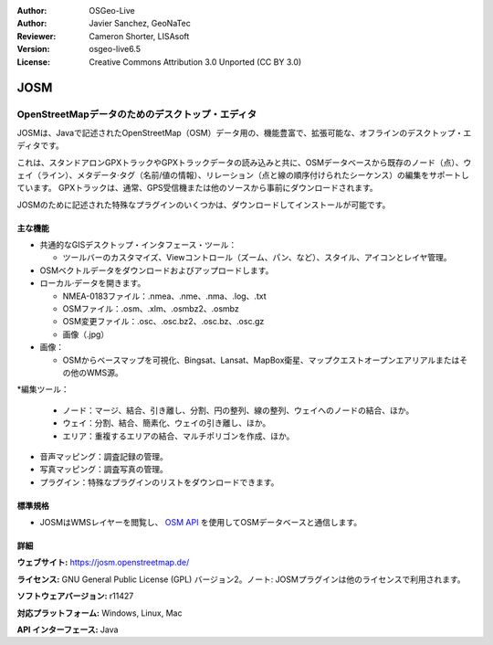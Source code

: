 :Author: OSGeo-Live
:Author: Javier Sanchez, GeoNaTec
:Reviewer: Cameron Shorter, LISAsoft
:Version: osgeo-live6.5
:License: Creative Commons Attribution 3.0 Unported (CC BY 3.0)

.. image:: ../../images/project_logos/logo-josm.png
  :alt: project logo
  :align: right
  :target: http://josm.openstreetmap.de

JOSM
================================================================================

OpenStreetMapデータのためのデスクトップ・エディタ
~~~~~~~~~~~~~~~~~~~~~~~~~~~~~~~~~~~~~~~~~~~~~~~~~~~~~~~~~~~~~~~~~~~~~~~~~~~~~~~~

JOSMは、Javaで記述されたOpenStreetMap（OSM）データ用の、機能豊富で、拡張可能な、オフラインのデスクトップ・エディタです。

これは、スタンドアロンGPXトラックやGPXトラックデータの読み込みと共に、OSMデータベースから既存のノード（点）、ウェイ（ライン）、メタデータ·タグ（名前/値の情報）、リレーション（点と線の順序付けられたシーケンス）の編集をサポートしています。
GPXトラックは、通常、GPS受信機または他のソースから事前にダウンロードされます。

JOSMのために記述された特殊なプラグインのいくつかは、ダウンロードしてインストールが可能です。

.. image:: ../../images/screenshots/1024x768/josm_inteface.png
  :scale: 55 %
  :alt: JOSM Editor.
  :align: right

主な機能
--------------------------------------------------------------------------------

* 共通的なGISデスクトップ・インタフェース・ツール：

  * ツールバーのカスタマイズ、Viewコントロール（ズーム、パン、など）、スタイル、アイコンとレイヤ管理。

* OSMベクトルデータをダウンロードおよびアップロードします。

* ローカル·データを開きます。

  * NMEA-0183ファイル：.nmea、.nme、.nma、.log、.txt
  * OSMファイル：.osm、.xlm、.osmbz2、.osmbz
  * OSM変更ファイル：.osc、.osc.bz2、.osc.bz、.osc.gz
  * 画像（.jpg）

* 画像：
  
  * OSMからベースマップを可視化、Bingsat、Lansat、MapBox衛星、マップクエストオープンエアリアルまたはその他のWMS源。

*編集ツール：

  * ノード：マージ、結合、引き離し、分割、円の整列、線の整列、ウェイへのノードの結合、ほか。
  * ウェイ：分割、結合、簡素化、ウェイの引き離し、ほか。
  * エリア：重複するエリアの結合、マルチポリゴンを作成、ほか。

* 音声マッピング：調査記録の管理。

* 写真マッピング：調査写真の管理。
 
* プラグイン：特殊なプラグインのリストをダウンロードできます。


標準規格
--------------------------------------------------------------------------------

* JOSMはWMSレイヤーを閲覧し、 `OSM API <http://wiki.openstreetmap.org/wiki/API_v0.6>`_ を使用してOSMデータベースと通信します。


詳細
--------------------------------------------------------------------------------

**ウェブサイト:** https://josm.openstreetmap.de/

**ライセンス:** GNU General Public License (GPL) バージョン2。ノート: JOSMプラグインは他のライセンスで利用されます。

**ソフトウェアバージョン:** r11427

**対応プラットフォーム:** Windows, Linux, Mac

**API インターフェース:** Java


.. クイックスタート
.. --------------------------------------------------------------------------------
.. 
.. * :doc:`クイックスタート文書 <../quickstart/josm_quickstart>`


